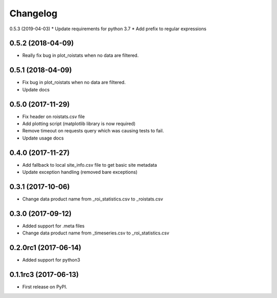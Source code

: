 Changelog
=========

0.5.3 (2019-04-03)
* Update requirements for python 3.7
* Add prefix to regular expressions

0.5.2 (2018-04-09)
------------------
* Really fix bug in plot_roistats when no data are filtered.

0.5.1 (2018-04-09)
------------------
* Fix bug in plot_roistats when no data are filtered.
* Update docs

0.5.0 (2017-11-29)
--------------------
* Fix header on roistats.csv file
* Add plotting script (matplotlib library is now required)
* Remove timeout on requests query which was causing
  tests to fail.
* Update usage docs

0.4.0 (2017-11-27)
--------------------
* Add fallback to local site_info.csv file to get basic site metadata
* Update exception handling (removed bare exceptions)

0.3.1 (2017-10-06)
---------------------
* Change data product name from _roi_statistics.csv to _roistats.csv

0.3.0 (2017-09-12)
---------------------
* Added support for .meta files
* Change data product name from _timeseries.csv to _roi_statistics.csv

0.2.0rc1 (2017-06-14)
---------------------
* Added support for python3

0.1.1rc3 (2017-06-13)
----------------------
* First release on PyPI.
